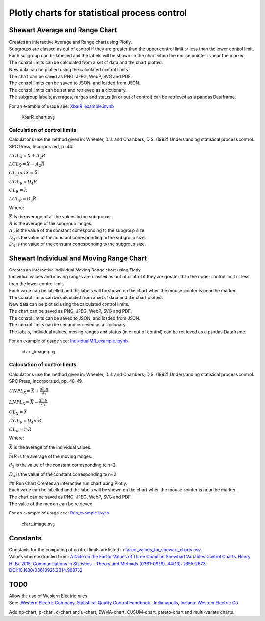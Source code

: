 Plotly charts for statistical process control
=============================================

Shewart Average and Range Chart
-------------------------------

| Creates an interactive Average and Range chart using Plotly.
| Subgroups are classed as out of control if they are greater than the
  upper control limit or less than the lower control limit.
| Each subgroup can be labelled and the labels will be shown on the
  chart when the mouse pointer is near the marker.
| The control limits can be calculated from a set of data and the chart
  plotted.
| New data can be plotted using the calculated control limits.
| The chart can be saved as PNG, JPEG, WebP, SVG and PDF.
| The control limits can be saved to JSON, and loaded from JSON.
| The control limits can be set and retrieved as a dictionary.
| The subgroup labels, averages, ranges and status (in or out of
  control) can be retrieved as a pandas Dataframe.

For an example of usage see:
`XbarR_example.ipynb <https://github.com/joolian/plotly_spc_charts/blob/main/examples/XbarR/XbarR_example.ipynb>`__

.. figure::
   https://github.com/joolian/plotly_spc_charts/blob/package/examples/XbarR/chart_image.svg
   :alt: XbarR_chart.svg

   XbarR_chart.svg

Calculation of control limits
~~~~~~~~~~~~~~~~~~~~~~~~~~~~~

Calculations use the method given in: Wheeler, D.J. and Chambers, D.S.
(1992) Understanding statistical process control. SPC Press,
Incorporated, p. 44.

:math:`UCL_{\bar{X}} = \bar{\bar{X}} + A_{2}\bar{R}`

:math:`LCL_{\bar{X}} = \bar{\bar{X}} - A_{2}\bar{R}`

:math:`$CL\_{bar{X}} = \bar{\bar{X}}`

:math:`UCL_{R} = D_{4}\bar{R}`

:math:`CL_{R} = \bar{R}`

:math:`LCL_{R} = D_{3}\bar{R}`

Where:

| :math:`\bar{\bar{X}}` is the average of all the values in the
  subgroups.
| :math:`\bar{R}` is the average of the subgroup ranges.
| :math:`A_{2}` is the value of the constant corresponding to the
  subgroup size.
| :math:`D_{3}` is the value of the constant corresponding to the
  subgroup size.
| :math:`D_{4}` is the value of the constant corresponding to the
  subgroup size.

Shewart Individual and Moving Range Chart
-----------------------------------------

| Creates an interactive individual Moving Range chart using Plotly.
| Individual values and moving ranges are classed as out of control if
  they are greater than the upper control limit or less than the lower
  control limit.
| Each value can be labelled and the labels will be shown on the chart
  when the mouse pointer is near the marker.
| The control limits can be calculated from a set of data and the chart
  plotted.
| New data can be plotted using the calculated control limits.
| The chart can be saved as PNG, JPEG, WebP, SVG and PDF.
| The control limits can be saved to JSON, and loaded from JSON.
| The control limits can be set and retrieved as a dictionary.
| The labels, individual values, moving ranges and status (in or out of
  control) can be retrieved as a pandas Dataframe.

For an example of usage see:
`IndividualMR_example.ipynb <https://github.com/joolian/plotly_spc_charts/blob/main/examples/IndividualMR/IndividualMR_example.ipynb>`__

.. figure::
   https://github.com/joolian/plotly_spc_charts/blob/main/examples/IndividualMR/chart_image.png
   :alt: chart_image.png

   chart_image.png

.. _calculation-of-control-limits-1:

Calculation of control limits
~~~~~~~~~~~~~~~~~~~~~~~~~~~~~

Calculations use the method given in: Wheeler, D.J. and Chambers, D.S.
(1992) Understanding statistical process control. SPC Press,
Incorporated, pp. 48-49.

:math:`UNPL_{X} = \bar{X} + \frac{3\bar{mR}}{d_{2}}`

:math:`LNPL_{X} = \bar{\bar{X}} - \frac{3\bar{mR}}{d_{2}}`

:math:`CL_{X} = \bar{X}`

:math:`UCL_{R} = D_{4}\bar{mR}`

:math:`CL_{R} = \bar{mR}`

Where:

:math:`\bar{X}` is the average of the individual values.

:math:`\bar{mR}` is the average of the moving ranges.

:math:`d_{2}` is the value of the constant corresponding to n=2.

:math:`D_{4}` is the value of the constant corresponding to n=2.

| ## Run Chart Creates an interactive run chart using Plotly.
| Each value can be labelled and the labels will be shown on the chart
  when the mouse pointer is near the marker.
| The chart can be saved as PNG, JPEG, WebP, SVG and PDF.
| The value of the median can be retrieved.

For an example of usage see:
`Run_example.ipynb <https://github.com/joolian/plotly_spc_charts/blob/main/examples/Run/Run_example.ipynb>`__

.. figure::
   https://github.com/joolian/plotly_spc_charts/blob/main/examples/Run/chart_image.svg
   :alt: chart_image.svg

   chart_image.svg

Constants
---------

| Constants for the computing of control limits are listed in
  `factor_values_for_shewart_charts.csv <https://github.com/joolian/plotly_spc_charts/blob/main/spc_charts/factor_values_for_shewart_charts.csv>`__.
| Values where extracted from: \ `A Note on the Factor Values of Three
  Common Shewhart Variables Control Charts. Henry H. Bi. 2015.
  Communications in Statistics - Theory and Methods (0361-0926). 44(13):
  2655-2673.
  DOI:10.1080/03610926.2014.968732 <https://www.researchgate.net/publication/275236350_A_Note_on_the_Factor_Values_of_Three_Common_Shewhart_Variables_Control_Charts_Henry_H_Bi_2015_Communications_in_Statistics_-_Theory_and_Methods_0361-0926_4413_2655-2673_httpdxdoiorg1010800361092620149>`__\

TODO
----

| Allow the use of Western Electric rules.
| See: ,\ `Western Electric Company, Statistical Quality Control
  Handbook., Indianapolis, Indiana: Western Electric
  Co <https://www.westernelectric.com/library#technical>`__\

Add np-chart, p-chart, c-chart and u-chart, EWMA-chart, CUSUM-chart,
pareto-chart and multi-variate charts.